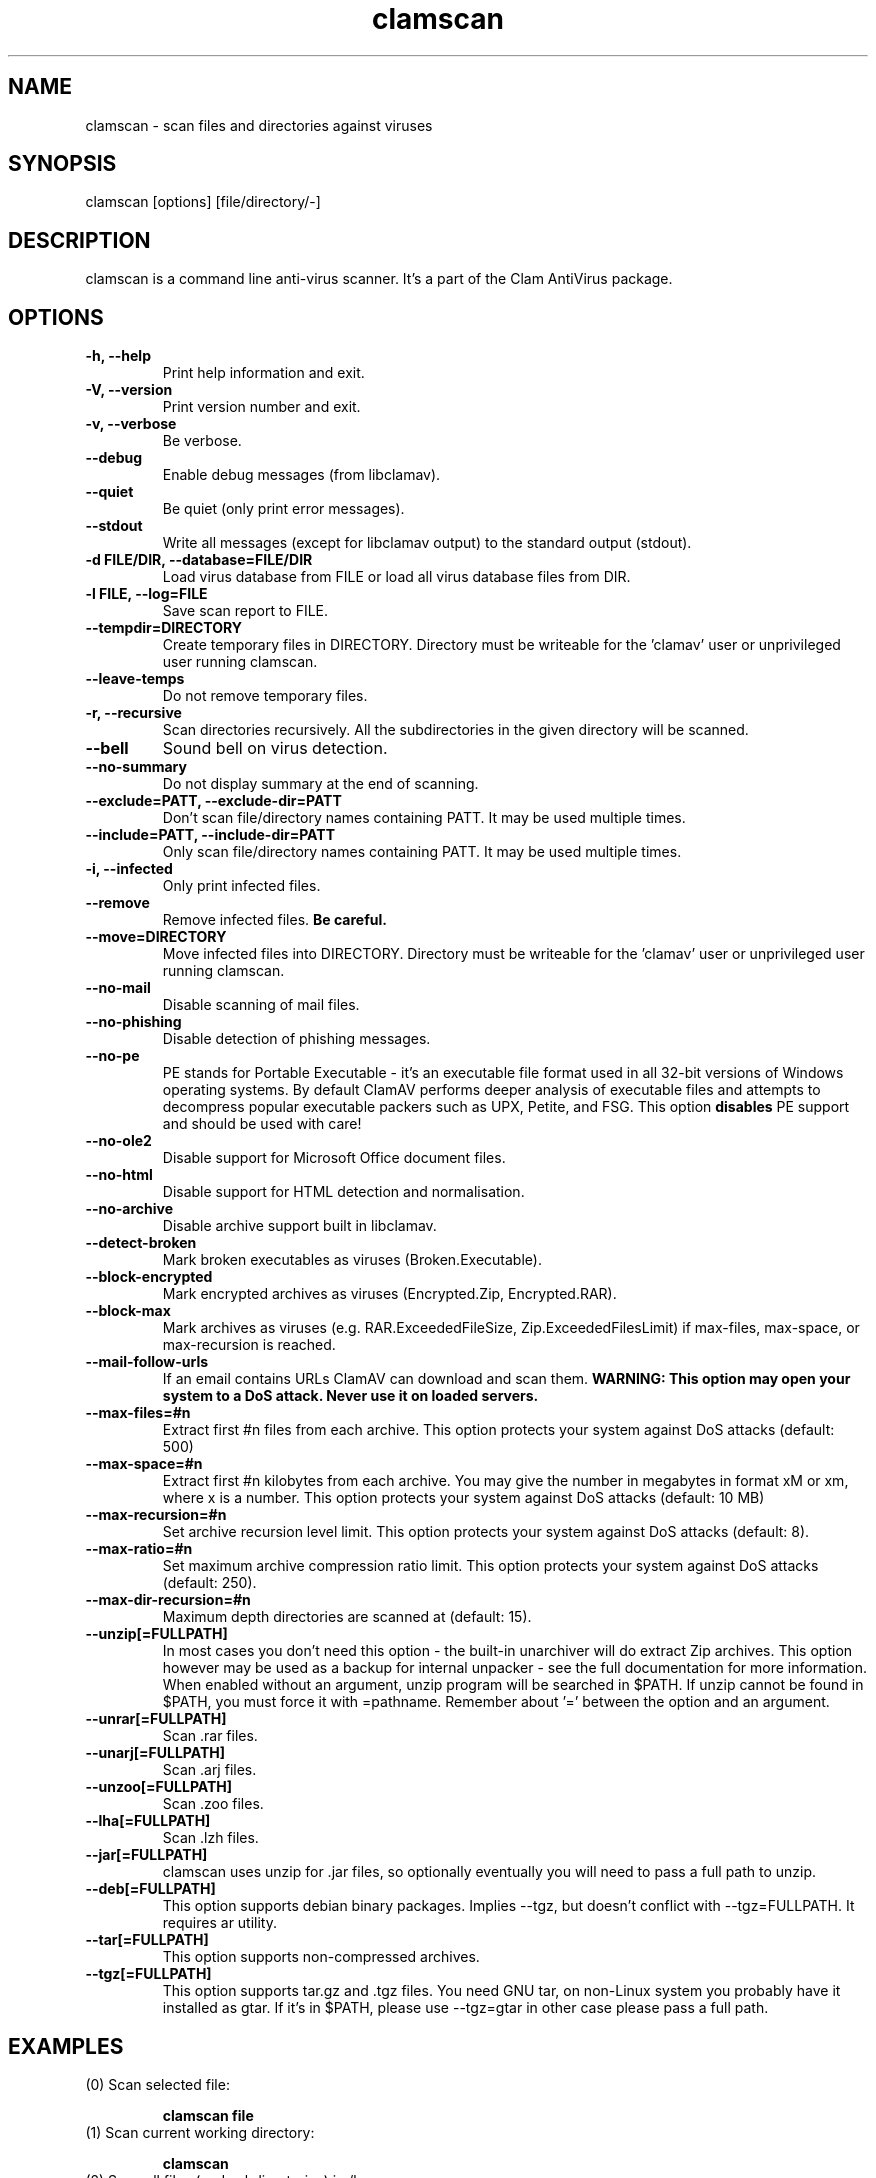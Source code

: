 .\" Manual page created by Tomasz Kojm, 14/15 IV 2002
.TH "clamscan" "1" "November 14, 2005" "Tomasz Kojm" "Clam AntiVirus"
.SH "NAME"
.LP 
clamscan \- scan files and directories against viruses
.SH "SYNOPSIS"
.LP 
clamscan [options] [file/directory/\-]
.SH "DESCRIPTION"
.LP 
clamscan is a command line anti\-virus scanner. It's a part of the Clam AntiVirus package.
.SH "OPTIONS"
.LP 

.TP 
\fB\-h, \-\-help\fR
Print help information and exit.
.TP 
\fB\-V, \-\-version\fR
Print version number and exit.
.TP 
\fB\-v, \-\-verbose\fR
Be verbose.
.TP 
\fB\-\-debug\fR
Enable debug messages (from libclamav).
.TP 
\fB\-\-quiet\fR
Be quiet (only print error messages).
.TP 
\fB\-\-stdout\fR
Write all messages (except for libclamav output) to the standard output (stdout).
.TP 
\fB\-d FILE/DIR, \-\-database=FILE/DIR\fR
Load virus database from FILE or load all virus database files from DIR.
.TP 
\fB\-l FILE, \-\-log=FILE\fR
Save scan report to FILE.
.TP 
\fB\-\-tempdir=DIRECTORY\fR
Create temporary files in DIRECTORY. Directory must be writeable for the 'clamav' user or unprivileged user running clamscan.
.TP 
\fB\-\-leave\-temps\fR
Do not remove temporary files.
.TP 
\fB\-r, \-\-recursive\fR
Scan directories recursively. All the subdirectories in the given directory will be scanned.
.TP 
\fB\-\-bell\fR
Sound bell on virus detection.
.TP 
\fB\-\-no\-summary\fR
Do not display summary at the end of scanning.
.TP 
\fB\-\-exclude=PATT, \-\-exclude\-dir=PATT\fR
Don't scan file/directory names containing PATT. It may be used multiple times.
.TP 
\fB\-\-include=PATT, \-\-include\-dir=PATT\fR
Only scan file/directory names containing PATT. It may be used multiple times.
.TP 
\fB\-i, \-\-infected\fR
Only print infected files.
.TP 
\fB\-\-remove\fR
Remove infected files. \fBBe careful.\fR
.TP 
\fB\-\-move=DIRECTORY\fR
Move infected files into DIRECTORY. Directory must be writeable for the 'clamav' user or unprivileged user running clamscan.
.TP 
\fB\-\-no\-mail\fR
Disable scanning of mail files.
.TP 
\fB\-\-no\-phishing\fR
Disable detection of phishing messages.
.TP 
\fB\-\-no\-pe\fR
PE stands for Portable Executable \- it's an executable file format used in all 32\-bit versions of Windows operating systems. By default ClamAV performs deeper analysis of executable files and attempts to decompress popular executable packers such as UPX, Petite, and FSG. This option \fBdisables\fR PE support and should be used with care!
.TP 
\fB\-\-no\-ole2\fR
Disable support for Microsoft Office document files.
.TP 
\fB\-\-no\-html\fR
Disable support for HTML detection and normalisation.
.TP 
\fB\-\-no\-archive\fR
Disable archive support built in libclamav.
.TP 
\fB\-\-detect\-broken\fR
Mark broken executables as viruses (Broken.Executable).
.TP 
\fB\-\-block\-encrypted\fR
Mark encrypted archives as viruses (Encrypted.Zip, Encrypted.RAR).
.TP 
\fB\-\-block\-max\fR
Mark archives as viruses (e.g. RAR.ExceededFileSize, Zip.ExceededFilesLimit) if max\-files, max\-space, or max\-recursion is reached.
.TP 
\fB\-\-mail\-follow\-urls\fR
If an email contains URLs ClamAV can download and scan them. \fBWARNING: This option may open your system to a DoS attack. Never use it on loaded servers.\fR
.TP 
\fB\-\-max\-files=#n\fR
Extract first #n files from each archive. This option protects your system against DoS attacks (default: 500)
.TP 
\fB\-\-max\-space=#n\fR
Extract first #n kilobytes from each archive. You may give the number in megabytes in format xM or xm, where x is a number. This option protects your system against DoS attacks (default: 10 MB)
.TP 
\fB\-\-max\-recursion=#n\fR
Set archive recursion level limit. This option protects your system against DoS attacks (default: 8).
.TP 
\fB\-\-max\-ratio=#n\fR
Set maximum archive compression ratio limit. This option protects your system against DoS attacks (default: 250).
.TP 
\fB\-\-max\-dir\-recursion=#n\fR
Maximum depth directories are scanned at (default: 15).
.TP 
\fB\-\-unzip[=FULLPATH]\fR
In most cases you don't need this option \- the built\-in unarchiver will do extract Zip archives. This option however may be used as a backup for internal unpacker \- see the full documentation for more information. When enabled without an argument, unzip program will be searched in $PATH. If unzip cannot be found in $PATH, you must force it with =pathname. Remember about '=' between the option and an argument.
.TP 
\fB\-\-unrar[=FULLPATH]\fR
Scan .rar files.
.TP 
\fB\-\-unarj[=FULLPATH]\fR
Scan .arj files.
.TP 
\fB\-\-unzoo[=FULLPATH]\fR
Scan .zoo files.
.TP 
\fB\-\-lha[=FULLPATH]\fR
Scan .lzh files.
.TP 
\fB\-\-jar[=FULLPATH]\fR
clamscan uses unzip for .jar files, so optionally eventually you will need to pass a full path to unzip.
.TP 
\fB\-\-deb[=FULLPATH]\fR
This option supports debian binary packages. Implies \-\-tgz, but doesn't conflict with \-\-tgz=FULLPATH. It requires ar utility.
.TP 
\fB\-\-tar[=FULLPATH]\fR
This option supports non\-compressed archives.
.TP 
\fB\-\-tgz[=FULLPATH]\fR
This option supports tar.gz and .tgz files. You need GNU tar, on non\-Linux system you probably have it installed as gtar. If it's in $PATH, please use \-\-tgz=gtar in other case please pass a full path.
.SH "EXAMPLES"
.LP 
.TP 
(0) Scan selected file:

\fBclamscan file\fR
.TP 
(1) Scan current working directory:

\fBclamscan\fR
.TP 
(2) Scan all files (and subdirectories) in /home:

\fBclamscan \-r /home\fR
.TP 
(3) Load database from selected file and limit disk usage to 50 Mb:

\fBclamscan \-d /tmp/newclamdb \-\-max\-space=50m \-r /tmp\fR
.TP 
(4) Scan data stream:

\fBcat testfile | clamscan \-\fR
.TP 
(5) Scan mail spool directory:

\fBclamscan \-r /var/spool/mail\fR
.SH "RETURN CODES"
.LP 
Note: some return codes may only appear in a one file mode (clamscan is started with file argument). Those are marked with \fB(ofm)\fR.

0 : No virus found.
.TP 
1 : Virus(es) found.
.TP 
40: Unknown option passed.
.TP 
50: Database initialization error.
.TP 
52: Not supported file type.
.TP 
53: Can't open directory.
.TP 
54: Can't open file. (ofm)
.TP 
55: Error reading file. (ofm)
.TP 
56: Can't stat input file / directory.
.TP 
57: Can't get absolute path name of current working directory.
.TP 
58: I/O error, please check your filesystem.
.TP 
59: Can't get information about current user from /etc/passwd.
.TP 
60: Can't get information about user 'clamav' (default name) from /etc/passwd.
.TP 
61: Can't fork.
.TP 
62: Can't initialize logger.
.TP 
63: Can't create temporary files/directories (check permissions).
.TP 
64: Can't write to temporary directory (please specify another one).
.TP 
70: Can't allocate and clear memory (calloc).
.TP 
71: Can't allocate memory (malloc).
.SH "CREDITS"
Please check the full documentation for credits.
.SH "AUTHOR"
.LP 
Tomasz Kojm <tkojm@clamav.net>
.SH "SEE ALSO"
.LP 
clamdscan(1), freshclam(1)
